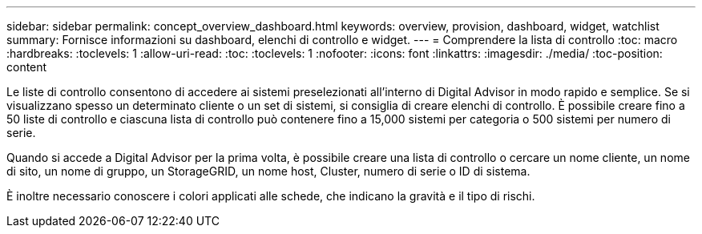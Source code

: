 ---
sidebar: sidebar 
permalink: concept_overview_dashboard.html 
keywords: overview, provision, dashboard, widget, watchlist 
summary: Fornisce informazioni su dashboard, elenchi di controllo e widget. 
---
= Comprendere la lista di controllo
:toc: macro
:hardbreaks:
:toclevels: 1
:allow-uri-read: 
:toc: 
:toclevels: 1
:nofooter: 
:icons: font
:linkattrs: 
:imagesdir: ./media/
:toc-position: content


[role="lead"]
Le liste di controllo consentono di accedere ai sistemi preselezionati all'interno di Digital Advisor in modo rapido e semplice. Se si visualizzano spesso un determinato cliente o un set di sistemi, si consiglia di creare elenchi di controllo. È possibile creare fino a 50 liste di controllo e ciascuna lista di controllo può contenere fino a 15,000 sistemi per categoria o 500 sistemi per numero di serie.

Quando si accede a Digital Advisor per la prima volta, è possibile creare una lista di controllo o cercare un nome cliente, un nome di sito, un nome di gruppo, un StorageGRID, un nome host, Cluster, numero di serie o ID di sistema.

È inoltre necessario conoscere i colori applicati alle schede, che indicano la gravità e il tipo di rischi.

